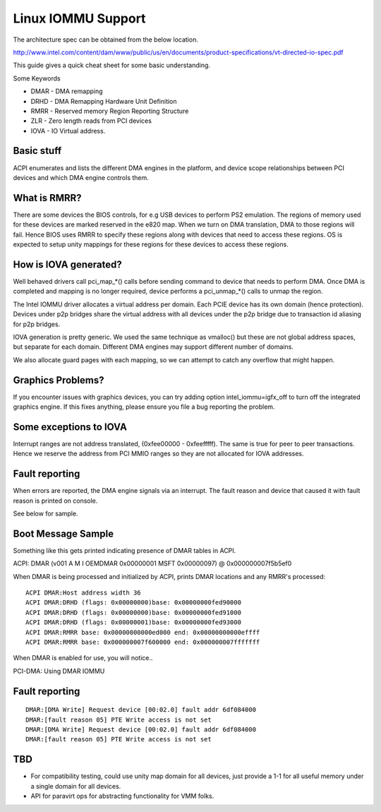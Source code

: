 ===================
Linux IOMMU Support
===================

The architecture spec can be obtained from the below location.

http://www.intel.com/content/dam/www/public/us/en/documents/product-specifications/vt-directed-io-spec.pdf

This guide gives a quick cheat sheet for some basic understanding.

Some Keywords

- DMAR - DMA remapping
- DRHD - DMA Remapping Hardware Unit Definition
- RMRR - Reserved memory Region Reporting Structure
- ZLR  - Zero length reads from PCI devices
- IOVA - IO Virtual address.

Basic stuff
-----------

ACPI enumerates and lists the different DMA engines in the platform, and
device scope relationships between PCI devices and which DMA engine  controls
them.

What is RMRR?
-------------

There are some devices the BIOS controls, for e.g USB devices to perform
PS2 emulation. The regions of memory used for these devices are marked
reserved in the e820 map. When we turn on DMA translation, DMA to those
regions will fail. Hence BIOS uses RMRR to specify these regions along with
devices that need to access these regions. OS is expected to setup
unity mappings for these regions for these devices to access these regions.

How is IOVA generated?
----------------------

Well behaved drivers call pci_map_*() calls before sending command to device
that needs to perform DMA. Once DMA is completed and mapping is no longer
required, device performs a pci_unmap_*() calls to unmap the region.

The Intel IOMMU driver allocates a virtual address per domain. Each PCIE
device has its own domain (hence protection). Devices under p2p bridges
share the virtual address with all devices under the p2p bridge due to
transaction id aliasing for p2p bridges.

IOVA generation is pretty generic. We used the same technique as vmalloc()
but these are not global address spaces, but separate for each domain.
Different DMA engines may support different number of domains.

We also allocate guard pages with each mapping, so we can attempt to catch
any overflow that might happen.


Graphics Problems?
------------------
If you encounter issues with graphics devices, you can try adding
option intel_iommu=igfx_off to turn off the integrated graphics engine.
If this fixes anything, please ensure you file a bug reporting the problem.

Some exceptions to IOVA
-----------------------
Interrupt ranges are not address translated, (0xfee00000 - 0xfeefffff).
The same is true for peer to peer transactions. Hence we reserve the
address from PCI MMIO ranges so they are not allocated for IOVA addresses.


Fault reporting
---------------
When errors are reported, the DMA engine signals via an interrupt. The fault
reason and device that caused it with fault reason is printed on console.

See below for sample.


Boot Message Sample
-------------------

Something like this gets printed indicating presence of DMAR tables
in ACPI.

ACPI: DMAR (v001 A M I  OEMDMAR  0x00000001 MSFT 0x00000097) @ 0x000000007f5b5ef0

When DMAR is being processed and initialized by ACPI, prints DMAR locations
and any RMRR's processed::

	ACPI DMAR:Host address width 36
	ACPI DMAR:DRHD (flags: 0x00000000)base: 0x00000000fed90000
	ACPI DMAR:DRHD (flags: 0x00000000)base: 0x00000000fed91000
	ACPI DMAR:DRHD (flags: 0x00000001)base: 0x00000000fed93000
	ACPI DMAR:RMRR base: 0x00000000000ed000 end: 0x00000000000effff
	ACPI DMAR:RMRR base: 0x000000007f600000 end: 0x000000007fffffff

When DMAR is enabled for use, you will notice..

PCI-DMA: Using DMAR IOMMU

Fault reporting
---------------

::

	DMAR:[DMA Write] Request device [00:02.0] fault addr 6df084000
	DMAR:[fault reason 05] PTE Write access is not set
	DMAR:[DMA Write] Request device [00:02.0] fault addr 6df084000
	DMAR:[fault reason 05] PTE Write access is not set

TBD
----

- For compatibility testing, could use unity map domain for all devices, just
  provide a 1-1 for all useful memory under a single domain for all devices.
- API for paravirt ops for abstracting functionality for VMM folks.
